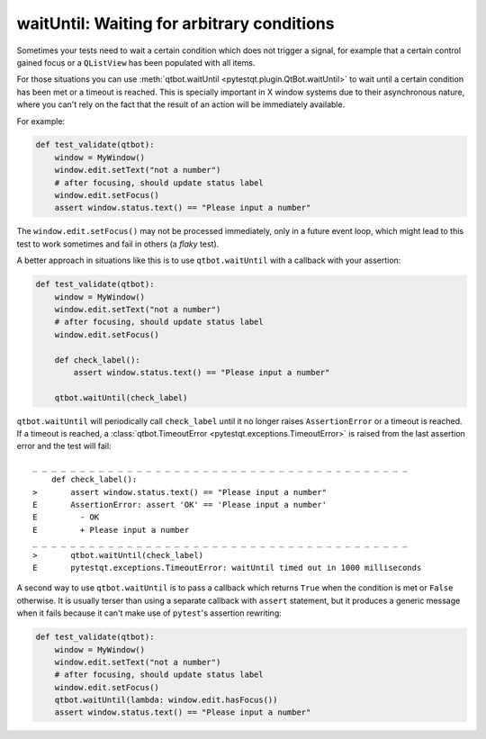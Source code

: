 waitUntil: Waiting for arbitrary conditions
===========================================

.. versionadded:: 2.0

Sometimes your tests need to wait a certain condition which does not trigger a signal, for example
that a certain control gained focus or a ``QListView`` has been populated with all items.

For those situations you can use :meth:`qtbot.waitUntil <pytestqt.plugin.QtBot.waitUntil>` to
wait until a certain condition has been met or a timeout is reached. This is specially important
in X window systems due to their asynchronous nature, where you can't rely on the fact that the
result of an action will be immediately available.

For example:

.. code-block:: python

    def test_validate(qtbot):
        window = MyWindow()
        window.edit.setText("not a number")
        # after focusing, should update status label
        window.edit.setFocus()
        assert window.status.text() == "Please input a number"


The ``window.edit.setFocus()`` may not be processed immediately, only in a future event loop, which
might lead to this test to work sometimes and fail in others (a *flaky* test).

A better approach in situations like this is to use ``qtbot.waitUntil`` with a callback with your
assertion:


.. code-block:: python

    def test_validate(qtbot):
        window = MyWindow()
        window.edit.setText("not a number")
        # after focusing, should update status label
        window.edit.setFocus()

        def check_label():
            assert window.status.text() == "Please input a number"

        qtbot.waitUntil(check_label)


``qtbot.waitUntil`` will periodically call ``check_label`` until it no longer raises
``AssertionError`` or a timeout is reached. If a timeout is reached, a
:class:`qtbot.TimeoutError <pytestqt.exceptions.TimeoutError>`
is raised from the last assertion error and the test will fail:

::

    _ _ _ _ _ _ _ _ _ _ _ _ _ _ _ _ _ _ _ _ _ _ _ _ _ _ _ _ _ _ _ _ _ _ _ _ _ _ _ _
        def check_label():
    >       assert window.status.text() == "Please input a number"
    E       AssertionError: assert 'OK' == 'Please input a number'
    E         - OK
    E         + Please input a number
    _ _ _ _ _ _ _ _ _ _ _ _ _ _ _ _ _ _ _ _ _ _ _ _ _ _ _ _ _ _ _ _ _ _ _ _ _ _ _ _
    >       qtbot.waitUntil(check_label)
    E       pytestqt.exceptions.TimeoutError: waitUntil timed out in 1000 milliseconds


A second way to use ``qtbot.waitUntil`` is to pass a callback which returns ``True`` when the
condition is met or ``False`` otherwise. It is usually terser than using a separate callback with
``assert`` statement, but it produces a generic message when it fails because it can't make
use of ``pytest``'s assertion rewriting:

.. code-block:: python

    def test_validate(qtbot):
        window = MyWindow()
        window.edit.setText("not a number")
        # after focusing, should update status label
        window.edit.setFocus()
        qtbot.waitUntil(lambda: window.edit.hasFocus())
        assert window.status.text() == "Please input a number"

